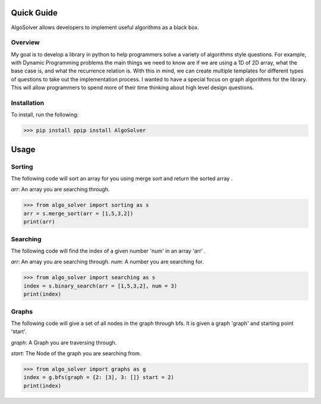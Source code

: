 Quick Guide
======================================

AlgoSolver allows developers to implement useful algorithms as a black box.


Overview
------------
My goal is to develop a library in python to help programmers solve a variety of algorithms style questions. For example, with Dynamic Programming problems the main things we need to know are if we are using a 1D of 2D array, what the base case is, and what the recurrence relation is. With this in mind, we can create multiple templates for different types of questions to take out the implementation process. I wanted to have a special focus on graph algorithms for the library. This will allow programmers to spend more of their time thinking about high level design questions.

Installation
------------
To install, run the following:

>>> pip install ppip install AlgoSolver

Usage
======================================

Sorting
------------
The following code will sort an array for you using merge sort and return the sorted array .  

`arr`: An array you are searching through. 

>>> from algo_solver import sorting as s
arr = s.merge_sort(arr = [1,5,3,2])
print(arr)


Searching
------------
The following code will find the index of a given number 'num' in an array 'arr' .  

`arr`: An array you are searching through. 
`num`: A number you are searching for.

>>> from algo_solver import searching as s
index = s.binary_search(arr = [1,5,3,2], num = 3)
print(index)

Graphs
------------

The following code will give a set of all nodes in the graph through bfs. It is given a graph 'graph' and starting point 'start'.

`graph`: A Graph you are traversing through. 

`start`: The Node of the graph you are searching from.

>>> from algo_solver import graphs as g
index = g.bfs(graph = {2: [3], 3: []} start = 2)
print(index)

